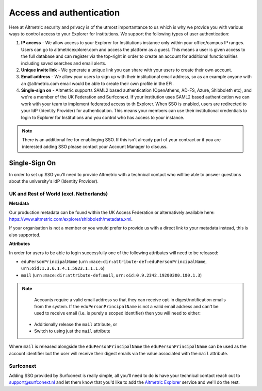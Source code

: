 Access and authentication
*************************
Here at Altmetric security and privacy is of the utmost importantance to us which is why we provide you with various ways to control access to your Explorer for Institutions. We support the following types of user authentication:

#. **IP access** - We allow access to your Explorer for Institutions instance only within your office/campus IP ranges. Users can go to altmetricexplorer.com and access the platform as a guest. This means a user is given access to the full database and can register via the top-right in order to create an account for additional functionalities including saved searches and email alerts.
#. **Unique invite link** - We generate a unique link you can share with your users to create their own account.
#. **Email address** - We allow your users to sign up with their institutional email address, so as an example anyone with an @altmetric.com email would be able to create their own profile in the EFI.
#. **Single-sign on** - Altmetric supports SAML2 based authentication (OpenAthens, AD-FS, Azure, Shibboleth etc), and we're a member of the UK Federation and Surfconext. If your institution uses SAML2 based authentication we can work with your team to implement federated access to th Explorer. When SSO is enabled, users are redirected to your IdP (Identity Provider) for authentication. This means your members can use their institutional credentials to login to Explorer for Institutions and you control who has access to your instance.

.. note::
    There is an additional fee for enablinging SSO. If this isn't already part of your contract or if you are interested adding SSO please contact your Account Manager to discuss.

Single-Sign On
==============
In order to set up SSO you'll need to provide Altmetric with a technical contact who will be able to answer questions about the university's ldP (Identity Provider).

UK and Rest of World (excl. Netherlands)
----------------------------------------

**Metadata**

Our production metadata can be found within the UK Access Federation or alternatively available here: https://www.altmetric.com/explorer/shibboleth/metadata.xml.

If your organisation is not a member or you would prefer to provide us with a direct link to your metadata instead, this is also supported.

**Attributes**

In order for users to be able to login successfully one of the following attributes will need to be released:

- ``eduPersonPrincipalName`` (``urn:mace:dir:attribute-def:eduPersonPrincipalName``, ``urn:oid:1.3.6.1.4.1.5923.1.1.1.6``)
- ``mail`` (``urn:mace:dir:attribute-def:mail``, ``urn:oid:0.9.2342.19200300.100.1.3``)

.. note::
    
    Accounts require a valid email address so that they can receive opt-in digest/notification emails from the system. If the ``eduPersonPrincipalName`` is not a valid email address and can't
    be used to receive email (i.e. is purely a scoped identifier) then you will need to either:

  - Additionally release the ``mail`` attribute, or
  - Switch to using just the ``mail`` attribute

Where ``mail`` is released alongside the ``eduPersonPrincipalName`` the ``eduPersonPrincipalName`` can be used as the account identifier but the user will receive their digest emails via the value associated
with the ``mail`` attribute. 

Surfconext
----------
Adding SSO provided by Surfconext is really simple, all you'll need to do is have your technical contact reach out to support@surfconext.nl and let them know that you'd like to
add the `Altmetric Explorer <https://dashboard.surfconext.nl/apps/7662/saml20_sp/about>`_ service and we'll do the rest.